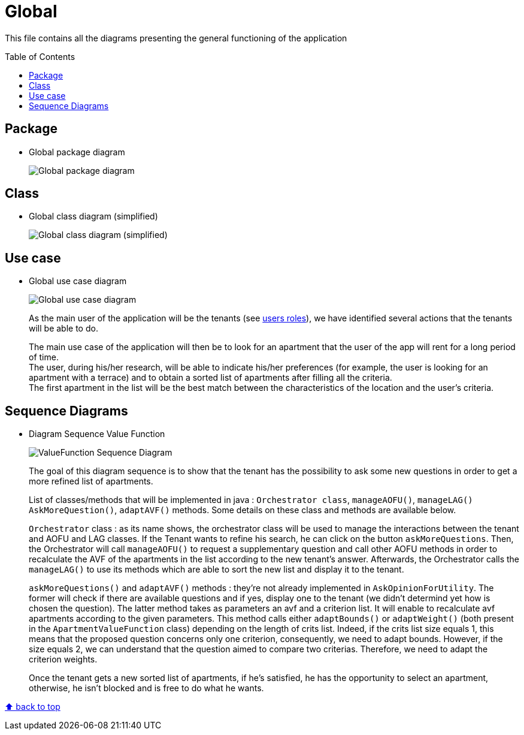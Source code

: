 :tip-caption: :bulb:
:note-caption: :information_source:
:important-caption: :heavy_exclamation_mark:
:caution-caption: :fire:
:warning-caption: :warning:
:imagesdir: img/
:toc:
:toc-placement!:

= Global

This file contains all the diagrams presenting the general functioning of the application

toc::[]

== Package

* Global package diagram
+
image::diagram-package-global.png?raw=true[Global package diagram]

== Class

* Global class diagram (simplified)
+
image::diagram-class-global-simplified.png?raw=true[Global class diagram (simplified)]


== Use case

* Global use case diagram
+
image::diagram-usecase-global.png?raw=true[Global use case diagram]
+
As the main user of the application will be the tenants (see link:README.adoc#users-roles[users roles]), we have identified several actions that the tenants will be able to do.
+
The main use case of the application will then be to look for an apartment that the user of the app will rent for a long period of time. +
The user, during his/her research, will be able to indicate his/her preferences (for example, the user is looking for an apartment with a terrace) and to obtain a sorted list of apartments after filling all the criteria. +
The first apartment in the list will be the best match between the characteristics of the location and the user’s criteria.

== Sequence Diagrams

* Diagram Sequence Value Function
+
image::diagram-sequence-valueFonction.png?raw=true[ValueFunction Sequence Diagram]
+

The goal of this diagram sequence is to show that the tenant has the possibility to ask some new questions in order to get a more refined list of apartments. 
+
List of classes/methods that will be implemented in java : 
`Orchestrator class`, `manageAOFU()`, `manageLAG()` `AskMoreQuestion()`, `adaptAVF()` methods.
Some details on these class and methods are available below.
+
`Orchestrator` class : as its name shows, the orchestrator class will be used to manage the interactions between the tenant and AOFU and LAG classes.
If the Tenant wants to refine his search, he can click on the button `askMoreQuestions`. Then, the Orchestrator will call `manageAOFU()` to request a supplementary question and call other AOFU methods in order to recalculate the AVF of the apartments in the list according to the new tenant's answer.
Afterwards, the Orchestrator calls the `manageLAG()` to use its methods which are able to sort the new list and display it to the tenant.
+
`askMoreQuestions()` and `adaptAVF()` methods : they're not already implemented in `AskOpinionForUtility`. 
The former will check if there are available questions and if yes, display one to the tenant (we didn't determind yet how is chosen the question). 
The latter method takes as parameters an avf and a criterion list. It will enable to recalculate avf apartments according to the given parameters. This method calls either `adaptBounds()` or `adaptWeight()` (both present in the `ApartmentValueFunction` class) depending on the length of crits list.
Indeed, if the crits list size equals 1, this means that the proposed question concerns only one criterion, consequently, we need to adapt bounds. However, if the size equals 2, we can understand that the question aimed to compare two criterias. Therefore, we need to adapt the criterion weights.
+
Once the tenant gets a new sorted list of apartments, if he's satisfied, he has the opportunity to select an apartment, otherwise, he isn't blocked and is free to do what he wants.


[%hardbreaks]
link:#toc[⬆ back to top]
